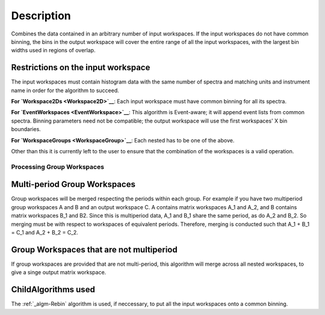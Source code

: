 .. algorithm::

.. summary::

.. alias::

.. properties::

Description
-----------

Combines the data contained in an arbitrary number of input workspaces.
If the input workspaces do not have common binning, the bins in the
output workspace will cover the entire range of all the input
workspaces, with the largest bin widths used in regions of overlap.

Restrictions on the input workspace
^^^^^^^^^^^^^^^^^^^^^^^^^^^^^^^^^^^

The input workspaces must contain histogram data with the same number of
spectra and matching units and instrument name in order for the
algorithm to succeed.

**For `Workspace2Ds <Workspace2D>`__**: Each input workspace must have
common binning for all its spectra.

**For `EventWorkspaces <EventWorkspace>`__**: This algorithm is
Event-aware; it will append event lists from common spectra. Binning
parameters need not be compatible; the output workspace will use the
first workspaces' X bin boundaries.

**For `WorkspaceGroups <WorkspaceGroup>`__**: Each nested has to be one
of the above.

Other than this it is currently left to the user to ensure that the
combination of the workspaces is a valid operation.

Processing Group Workspaces
~~~~~~~~~~~~~~~~~~~~~~~~~~~

Multi-period Group Workspaces
^^^^^^^^^^^^^^^^^^^^^^^^^^^^^

Group workspaces will be merged respecting the periods within each
group. For example if you have two multiperiod group workspaces A and B
and an output workspace C. A contains matrix workspaces A\_1 and A\_2,
and B contains matrix workspaces B\_1 and B2. Since this is multiperiod
data, A\_1 and B\_1 share the same period, as do A\_2 and B\_2. So
merging must be with respect to workspaces of equivalent periods.
Therefore, merging is conducted such that A\_1 + B\_1 = C\_1 and A\_2 +
B\_2 = C\_2.

Group Workspaces that are not multiperiod
^^^^^^^^^^^^^^^^^^^^^^^^^^^^^^^^^^^^^^^^^

If group workspaces are provided that are not multi-period, this
algorithm will merge across all nested workspaces, to give a singe
output matrix workspace.

ChildAlgorithms used
^^^^^^^^^^^^^^^^^^^^

The :ref:`_algm-Rebin` algorithm is used, if neccessary, to put all the
input workspaces onto a common binning.

.. categories::
